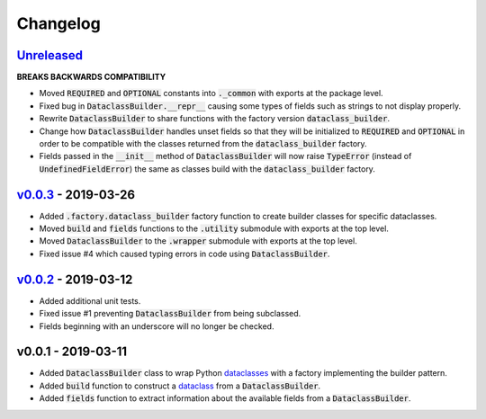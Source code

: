 Changelog
=========


Unreleased_
-----------

**BREAKS BACKWARDS COMPATIBILITY**

* Moved :code:`REQUIRED` and :code:`OPTIONAL` constants into :code:`._common`
  with exports at the package level.
* Fixed bug in :code:`DataclassBuilder.__repr__` causing some types of fields
  such as strings to not display properly.
* Rewrite :code:`DataclassBuilder` to share functions with the factory
  version :code:`dataclass_builder`.
* Change how :code:`DataclassBuilder` handles unset fields so that they will
  be initialized to :code:`REQUIRED` and :code:`OPTIONAL` in order to be
  compatible with the classes returned from the :code:`dataclass_builder`
  factory.
* Fields passed in the :code:`__init__` method of :code:`DataclassBuilder` will
  now raise :code:`TypeError` (instead of :code:`UndefinedFieldError`) the same
  as classes build with the :code:`dataclass_builder` factory.


v0.0.3_ - 2019-03-26
--------------------

* Added :code:`.factory.dataclass_builder` factory function to create builder
  classes for specific dataclasses.
* Moved :code:`build` and :code:`fields` functions to the :code:`.utility`
  submodule with exports at the top level.
* Moved :code:`DataclassBuilder` to the :code:`.wrapper` submodule with exports
  at the top level.
* Fixed issue #4 which caused typing errors in code using
  :code:`DataclassBuilder`.


v0.0.2_ - 2019-03-12
--------------------

* Added additional unit tests.
* Fixed issue #1 preventing :code:`DataclassBuilder` from being subclassed.
* Fields beginning with an underscore will no longer be checked.


v0.0.1 - 2019-03-11
-------------------

* Added :code:`DataclassBuilder` class to wrap Python dataclasses_ with a
  factory implementing the builder pattern.
* Added :code:`build` function to construct a dataclass_ from a
  :code:`DataclassBuilder`.
* Added :code:`fields` function to extract information about the available
  fields from a :code:`DataclassBuilder`.


.. _dataclasses: https://docs.python.org/3/library/dataclasses.html
.. _dataclass: https://docs.python.org/3/library/dataclasses.html#dataclasses.dataclass

.. _Unreleased: https://github.com/mrshannon/dataclass-builder/compare/v0.0.3...HEAD
.. _v0.0.3: https://github.com/mrshannon/dataclass-builder/compare/v0.0.3...v0.0.3
.. _v0.0.2: https://github.com/mrshannon/dataclass-builder/compare/v0.0.1...v0.0.2
